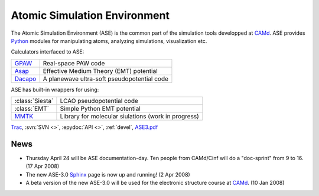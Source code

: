 Atomic Simulation Environment
=============================

The Atomic Simulation Environment (ASE) is the common part of the
simulation tools developped at CAMd_.  ASE provides Python_ modules
for manipulating atoms, analyzing simulations, visualization etc.

Calculators interfaced to ASE:

=======  ===========================================
GPAW_    Real-space PAW code
Asap_    Effective Medium Theory (EMT) potential
Dacapo_  A planewave ultra-soft pseudopotential code
=======  ===========================================

ASE has built-in wrappers for using:

===============  ===================================================
:class:`Siesta`  LCAO pseudopotential code
:class:`EMT`     Simple Python EMT potential
MMTK_            Library for molecular siulations (work in progress)
===============  ===================================================
  

Trac_, :svn:`SVN <>`, :epydoc:`API <>`, :ref:`devel`, ASE3.pdf_


.. _ASE3.pdf: ASE3.pdf
.. _Asap: http://wiki.fysik.dtu.dk/Asap
.. _Dacapo: http://wiki.fysik.dtu.dk/dacapo
.. _GPAW: http://wiki.fysik.dtu.dk/gpaw
.. _MMTK: http://dirac.cnrs-orleans.fr/MMTK
.. _Python: http://www.python.org
.. _Trac: http://trac.fysik.dtu.dk/projects/ase/report/1


News
----

* Thursday April 24 will be ASE documentation-day.  Ten people from
  CAMd/Cinf will do a "doc-sprint" from 9 to 16.  (17 Apr 2008)

* The new ASE-3.0 Sphinx_ page is now up and running!  (2 Apr 2008)

* A beta version of the new ASE-3.0 will be used for the
  electronic structure course at CAMd_.  (10 Jan 2008)



.. _Sphinx: http://sphinx.pocoo.org
.. _CAMd: http://www.camd.dtu.dk
